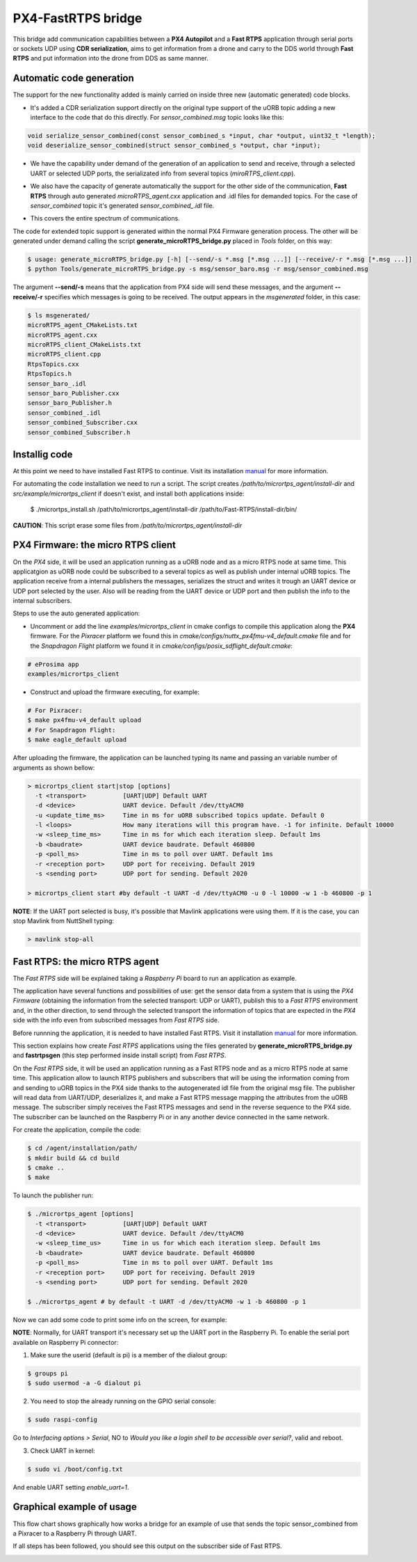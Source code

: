 PX4-FastRTPS bridge
===================

This bridge add communication capabilities between a **PX4 Autopilot** and a **Fast RTPS** application through serial ports or sockets UDP using **CDR serialization**, aims to get information from a drone and carry to the DDS world through **Fast RTPS** and put information into the drone from DDS as same manner.

.. image:: doc/1_general-white.png

Automatic code generation
-------------------------

The support for the new functionality added is mainly carried on inside three new (automatic generated) code blocks.

-  It's added a CDR serialization support directly on the original type support of the uORB topic adding a new interface to the code that do this directly. For *sensor_combined.msg* topic looks like this:

.. code-block:: shell

   void serialize_sensor_combined(const sensor_combined_s *input, char *output, uint32_t *length);
   void deserialize_sensor_combined(struct sensor_combined_s *output, char *input);

-  We have the capability under demand of the generation of an application to send and receive, through a selected UART or selected UDP ports, the serializated info from several topics (*miroRTPS_client.cpp*).

.. image:: doc/2_trasnmitter-white.png

-  We also have the capacity of generate automatically the support for the other side of the communication, **Fast RTPS** through auto generated *microRTPS_agent.cxx* application and .idl files for demanded topics. For the case of *sensor_combined* topic it's generated *sensor_combined_.idl* file.

.. image:: doc/3_receiver-white.png

-  This covers the entire spectrum of communications.

.. image:: doc/4_both-white.png

The code for extended topic support is generated within the normal PX4 Firmware generation process. The other will be generated under demand calling the script **generate_microRTPS_bridge.py** placed in *Tools* folder, on this way:

.. code-block:: shell

    $ usage: generate_microRTPS_bridge.py [-h] [--send/-s *.msg [*.msg ...]] [--receive/-r *.msg [*.msg ...]]
    $ python Tools/generate_microRTPS_bridge.py -s msg/sensor_baro.msg -r msg/sensor_combined.msg

The argument **--send/-s** means that the application from PX4 side will send these messages, and the argument **--receive/-r** specifies which messages is going to be received. The output appears in the *msgenerated* folder, in this case:

.. code-block:: shell

    $ ls msgenerated/
    microRTPS_agent_CMakeLists.txt
    microRTPS_agent.cxx
    microRTPS_client_CMakeLists.txt
    microRTPS_client.cpp
    RtpsTopics.cxx
    RtpsTopics.h
    sensor_baro_.idl
    sensor_baro_Publisher.cxx
    sensor_baro_Publisher.h
    sensor_combined_.idl
    sensor_combined_Subscriber.cxx
    sensor_combined_Subscriber.h

Installig code
--------------

At this point we need to have installed Fast RTPS to continue. Visit its installation `manual <http://eprosima-fast-rtps.readthedocs.io/en/latest/sources.html>`_ for more information.

For automating the code installation we need to run a script. The script creates */path/to/micrortps_agent/install-dir* and *src/example/micrortps_client* if doesn't exist, and install both applications inside:

    $ ./micrortps_install.sh /path/to/micrortps_agent/install-dir /path/to/Fast-RTPS/install-dir/bin/

**CAUTION**: This script erase some files from */path/to/micrortps_agent/install-dir*

PX4 Firmware: the micro RTPS client
-----------------------------------

On the *PX4* side, it will be used an application running as a uORB node and as a micro RTPS node at same time. This applicatgion as uORB node could be subscribed to a several topics as well as publish under internal uORB topics. The application receive from a internal publishers the messages, serializes the struct and writes it trough an UART device or UDP port selected by the user. Also will be reading from the UART device or UDP port and then publish the info to the internal subscribers.

Steps to use the auto generated application:

-  Uncomment or add the line *examples/micrortps_client* in cmake configs to compile this application along the **PX4** firmware. For the *Pixracer* platform we found this in *cmake/configs/nuttx_px4fmu-v4_default.cmake* file and for the *Snapdragon Flight* platform we found it in *cmake/configs/posix_sdflight_default.cmake*:

.. code-block:: shell

    # eProsima app
    examples/micrortps_client

-  Construct and upload the firmware executing, for example:

.. code-block:: shell

   # For Pixracer:
   $ make px4fmu-v4_default upload
   # For Snapdragon Flight:
   $ make eagle_default upload

After uploading the firmware, the application can be launched typing its name and passing an variable number of arguments as shown bellow:

.. code-block:: shell

    > micrortps_client start|stop [options]
      -t <transport>          [UART|UDP] Default UART
      -d <device>             UART device. Default /dev/ttyACM0
      -u <update_time_ms>     Time in ms for uORB subscribed topics update. Default 0
      -l <loops>              How many iterations will this program have. -1 for infinite. Default 10000
      -w <sleep_time_ms>      Time in ms for which each iteration sleep. Default 1ms
      -b <baudrate>           UART device baudrate. Default 460800
      -p <poll_ms>            Time in ms to poll over UART. Default 1ms
      -r <reception port>     UDP port for receiving. Default 2019
      -s <sending port>       UDP port for sending. Default 2020

    > micrortps_client start #by default -t UART -d /dev/ttyACM0 -u 0 -l 10000 -w 1 -b 460800 -p 1

**NOTE**: If the UART port selected is busy, it's possible that Mavlink applications were using them. If it is the case, you can stop Mavlink from NuttShell typing:

.. code-block:: shell

    > mavlink stop-all

Fast RTPS: the micro RTPS agent
-------------------------------

The *Fast RTPS* side will be explained taking a *Raspberry Pi* board to run an application as example.

The application have several functions and possibilities of use: get the sensor data from a system that is using the *PX4 Firmware* (obtaining the information from the selected transport: UDP or UART), publish this to a *Fast RTPS* environment and, in the other direction, to send through the selected transport the information of topics that are expected in the *PX4* side with the info even from subscribed messages from *Fast RTPS* side.

Before runnning the application, it is needed to have installed Fast RTPS. Visit it installation `manual <http://eprosima-fast-rtps.readthedocs.io/en/latest/sources.html>`_ for more information.

This section explains how create *Fast RTPS* applications using the files generated by **generate_microRTPS_bridge.py** and **fastrtpsgen** (this step performed inside install script) from *Fast RTPS*.

On the *Fast RTPS* side, it will be used an application running as a Fast RTPS node and as a micro RTPS node at same time. This application allow to launch RTPS publishers and subscribers that will be using the information coming from and sending to uORB topics in the PX4 side thanks to the autogenerated idl file from the original msg file. The publisher will read data from UART/UDP, deserializes it, and make a Fast RTPS message mapping the attributes from the uORB message. The subscriber simply receives the Fast RTPS messages and send in the reverse sequence to the PX4 side. The subscriber can be launched on the Raspberry Pi or in any another device connected in the same network.

For create the application, compile the code:

.. code-block:: shell

   $ cd /agent/installation/path/
   $ mkdir build && cd build
   $ cmake ..
   $ make

To launch the publisher run:

.. code-block:: shell

    $ ./micrortps_agent [options]
      -t <transport>          [UART|UDP] Default UART
      -d <device>             UART device. Default /dev/ttyACM0
      -w <sleep_time_us>      Time in us for which each iteration sleep. Default 1ms
      -b <baudrate>           UART device baudrate. Default 460800
      -p <poll_ms>            Time in ms to poll over UART. Default 1ms
      -r <reception port>     UDP port for receiving. Default 2019
      -s <sending port>       UDP port for sending. Default 2020

    $ ./micrortps_agent # by default -t UART -d /dev/ttyACM0 -w 1 -b 460800 -p 1

Now we can add some code to print some info on the screen, for example:

.. code-block:: shell
    void sensor_combined_Subscriber::SubListener::onNewDataMessage(Subscriber* sub)
    {
            // Take data
            if(sub->takeNextData(&msg, &m_info))
            {
                if(m_info.sampleKind == ALIVE)
                {
                    cout << "\n\n\n\n\n\n\n\n\n\n";
                    cout << "Received sensor_combined data" << endl;
                    cout << "=============================" << endl;
                    cout << "timestamp: " << msg.timestamp() << endl;
                    cout << "gyro_rad: " << msg.gyro_rad().at(0);
                    cout << ", " << msg.gyro_rad().at(1);
                    cout << ", " << msg.gyro_rad().at(2) << endl;
                    cout << "gyro_integral_dt: " << msg.gyro_integral_dt() << endl;
                    cout << "accelerometer_timestamp_relative: " << msg.accelerometer_timestamp_relative() << endl;
                    cout << "accelerometer_m_s2: " << msg.accelerometer_m_s2().at(0);
                    cout << ", " << msg.accelerometer_m_s2().at(1);
                    cout << ", " << msg.accelerometer_m_s2().at(2) << endl;
                    cout << "accelerometer_integral_dt: " << msg.accelerometer_integral_dt() << endl;
                    cout << "magnetometer_timestamp_relative: " << msg.magnetometer_timestamp_relative() << endl;
                    cout << "magnetometer_ga: " << msg.magnetometer_ga().at(0);
                    cout << ", " << msg.magnetometer_ga().at(1);
                    cout << ", " << msg.magnetometer_ga().at(2) << endl;
                    cout << "baro_timestamp_relative: " << msg.baro_timestamp_relative() << endl;
                    cout << "baro_alt_meter: " << msg.baro_alt_meter() << endl;
                    cout << "baro_temp_celcius: " << msg.baro_temp_celcius() << endl;

                    // Print your structure data here.
                    ++n_msg;
                    //std::cout << "Sample received, count=" << n_msg << std::endl;
                    has_msg = true;

                }
            }
    }

**NOTE**: Normally, for UART transport it's necessary set up the UART port in the Raspberry Pi. To enable the serial port available on Raspberry Pi connector:

1. Make sure the userid (default is pi) is a member of the dialout group:

.. code-block:: shell

    $ groups pi
    $ sudo usermod -a -G dialout pi

2. You need to stop the already running on the GPIO serial console:

.. code-block:: shell

    $ sudo raspi-config

Go to *Interfacing options > Serial*, NO to *Would you like a login shell to be accessible over serial?*, valid and reboot.

3. Check UART in kernel:

.. code-block:: shell

   $ sudo vi /boot/config.txt

And enable UART setting *enable_uart=1*.

Graphical example of usage
--------------------------

This flow chart shows graphically how works a bridge for an example of use that sends the topic sensor_combined from a Pixracer to a Raspberry Pi through UART.

.. image:: doc/architecture.png

If all steps has been followed, you should see this output on the subscriber side of Fast RTPS.

.. image:: doc/subscriber.png

